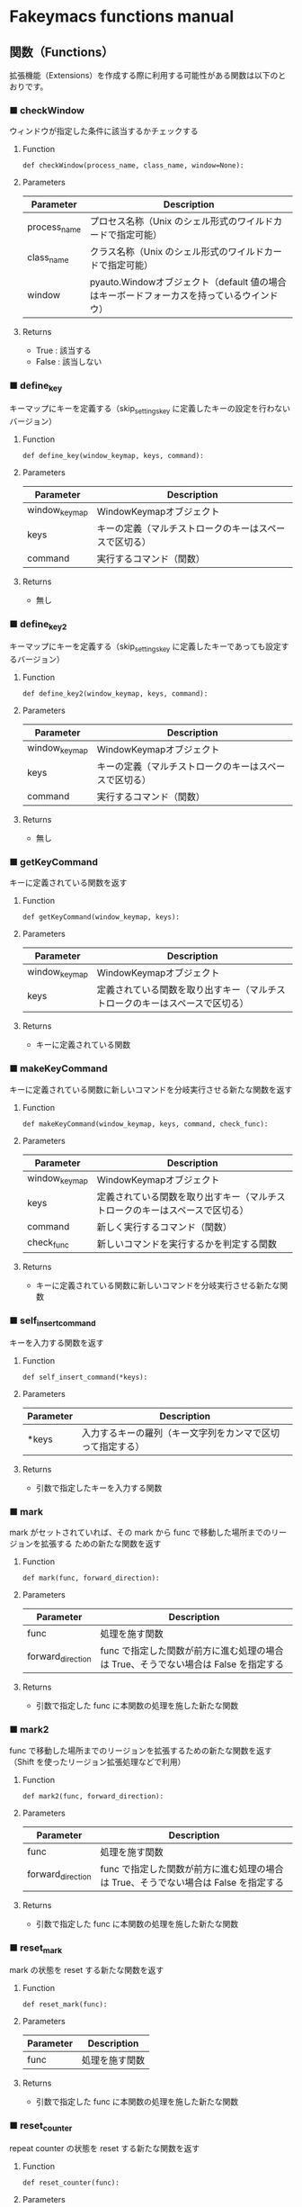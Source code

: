 #+STARTUP: showall indent

* Fakeymacs functions manual

** 関数（Functions）

拡張機能（Extensions）を作成する際に利用する可能性がある関数は以下のとおりです。

*** ■ checkWindow

ウィンドウが指定した条件に該当するかチェックする

**** Function

#+BEGIN_EXAMPLE
def checkWindow(process_name, class_name, window=None):
#+END_EXAMPLE

**** Parameters

|--------------+-------------------------------------------------------------------------------------------|
| Parameter    | Description                                                                               |
|--------------+-------------------------------------------------------------------------------------------|
| process_name | プロセス名称（Unix のシェル形式のワイルドカードで指定可能）                               |
| class_name   | クラス名称（Unix のシェル形式のワイルドカードで指定可能）                                 |
| window       | pyauto.Windowオブジェクト（default 値の場合はキーボードフォーカスを持っているウインドウ） |
|--------------+-------------------------------------------------------------------------------------------|

**** Returns

- True : 該当する
- False : 該当しない

*** ■ define_key

キーマップにキーを定義する（skip_settings_key に定義したキーの設定を行わないバージョン）

**** Function

#+BEGIN_EXAMPLE
def define_key(window_keymap, keys, command):
#+END_EXAMPLE

**** Parameters

|---------------+--------------------------------------------------------|
| Parameter     | Description                                            |
|---------------+--------------------------------------------------------|
| window_keymap | WindowKeymapオブジェクト                               |
| keys          | キーの定義（マルチストロークのキーはスペースで区切る） |
| command       | 実行するコマンド（関数）                               |
|---------------+--------------------------------------------------------|

**** Returns

- 無し

*** ■ define_key2

キーマップにキーを定義する（skip_settings_key に定義したキーであっても設定するバージョン）

**** Function

#+BEGIN_EXAMPLE
def define_key2(window_keymap, keys, command):
#+END_EXAMPLE

**** Parameters

|---------------+--------------------------------------------------------|
| Parameter     | Description                                            |
|---------------+--------------------------------------------------------|
| window_keymap | WindowKeymapオブジェクト                               |
| keys          | キーの定義（マルチストロークのキーはスペースで区切る） |
| command       | 実行するコマンド（関数）                               |
|---------------+--------------------------------------------------------|

**** Returns

- 無し

*** ■ getKeyCommand

キーに定義されている関数を返す

**** Function

#+BEGIN_EXAMPLE
def getKeyCommand(window_keymap, keys):
#+END_EXAMPLE

**** Parameters

|---------------+------------------------------------------------------------------------------|
| Parameter     | Description                                                                  |
|---------------+------------------------------------------------------------------------------|
| window_keymap | WindowKeymapオブジェクト                                                     |
| keys          | 定義されている関数を取り出すキー（マルチストロークのキーはスペースで区切る） |
|---------------+------------------------------------------------------------------------------|

**** Returns

- キーに定義されている関数

*** ■ makeKeyCommand

キーに定義されている関数に新しいコマンドを分岐実行させる新たな関数を返す

**** Function

#+BEGIN_EXAMPLE
def makeKeyCommand(window_keymap, keys, command, check_func):
#+END_EXAMPLE

**** Parameters

|---------------+------------------------------------------------------------------------------|
| Parameter     | Description                                                                  |
|---------------+------------------------------------------------------------------------------|
| window_keymap | WindowKeymapオブジェクト                                                     |
| keys          | 定義されている関数を取り出すキー（マルチストロークのキーはスペースで区切る） |
| command       | 新しく実行するコマンド（関数）                                               |
| check_func    | 新しいコマンドを実行するかを判定する関数                                     |
|---------------+------------------------------------------------------------------------------|

**** Returns

- キーに定義されている関数に新しいコマンドを分岐実行させる新たな関数

*** ■ self_insert_command

キーを入力する関数を返す

**** Function

#+BEGIN_EXAMPLE
def self_insert_command(*keys):
#+END_EXAMPLE

**** Parameters

|-----------+------------------------------------------------------------|
| Parameter | Description                                                |
|-----------+------------------------------------------------------------|
| *keys     | 入力するキーの羅列（キー文字列をカンマで区切って指定する） |
|-----------+------------------------------------------------------------|

**** Returns

- 引数で指定したキーを入力する関数

*** ■ mark

mark がセットされていれば、その mark から func で移動した場所までのリージョンを拡張する
ための新たな関数を返す

**** Function

#+BEGIN_EXAMPLE
def mark(func, forward_direction):
#+END_EXAMPLE

**** Parameters

|-------------------+-------------------------------------------------------------------------------------|
| Parameter         | Description                                                                         |
|-------------------+-------------------------------------------------------------------------------------|
| func              | 処理を施す関数                                                                      |
| forward_direction | func で指定した関数が前方に進む処理の場合は True、そうでない場合は False を指定する |
|-------------------+-------------------------------------------------------------------------------------|

**** Returns

- 引数で指定した func に本関数の処理を施した新たな関数

*** ■ mark2

func で移動した場所までのリージョンを拡張するための新たな関数を返す
（Shift を使ったリージョン拡張処理などで利用）

**** Function

#+BEGIN_EXAMPLE
def mark2(func, forward_direction):
#+END_EXAMPLE

**** Parameters

|-------------------+-------------------------------------------------------------------------------------|
| Parameter         | Description                                                                         |
|-------------------+-------------------------------------------------------------------------------------|
| func              | 処理を施す関数                                                                      |
| forward_direction | func で指定した関数が前方に進む処理の場合は True、そうでない場合は False を指定する |
|-------------------+-------------------------------------------------------------------------------------|

**** Returns

- 引数で指定した func に本関数の処理を施した新たな関数

*** ■ reset_mark

mark の状態を reset する新たな関数を返す

**** Function

#+BEGIN_EXAMPLE
def reset_mark(func):
#+END_EXAMPLE

**** Parameters

|-----------+----------------|
| Parameter | Description    |
|-----------+----------------|
| func      | 処理を施す関数 |
|-----------+----------------|

**** Returns

- 引数で指定した func に本関数の処理を施した新たな関数

*** ■ reset_counter

repeat counter の状態を reset する新たな関数を返す

**** Function

#+BEGIN_EXAMPLE
def reset_counter(func):
#+END_EXAMPLE

**** Parameters

|-----------+----------------|
| Parameter | Description    |
|-----------+----------------|
| func      | 処理を施す関数 |
|-----------+----------------|

**** Returns

- 引数で指定した func に本関数の処理を施した新たな関数

*** ■ reset_undo

undo/redo の状態を undo に reset する新たな関数を返す

**** Function

#+BEGIN_EXAMPLE
def reset_undo(func):
#+END_EXAMPLE

**** Parameters

|-----------+----------------|
| Parameter | Description    |
|-----------+----------------|
| func      | 処理を施す関数 |
|-----------+----------------|

**** Returns

- 引数で指定した func に本関数の処理を施した新たな関数

*** ■ reset_search

検索中の状態を reset する新たな関数を返す

**** Function

#+BEGIN_EXAMPLE
def reset_search(func):
#+END_EXAMPLE

**** Parameters

|-----------+----------------|
| Parameter | Description    |
|-----------+----------------|
| func      | 処理を施す関数 |
|-----------+----------------|

**** Returns

- 引数で指定した func に本関数の処理を施した新たな関数

*** ■ repeat

数引数の値に従い、repeat の処理を施した新たな関数を返す

**** Function

#+BEGIN_EXAMPLE
def repeat(func):
#+END_EXAMPLE

**** Parameters

|-----------+----------------|
| Parameter | Description    |
|-----------+----------------|
| func      | 処理を施す関数 |
|-----------+----------------|

**** Returns

- 引数で指定した func に本関数の処理を施した新たな関数

*** ■ repeat2

数引数の値に従い、repeat の処理を施した新たな関数を返す
（リーションが設定してある場合は、一回のみ処理を行うバージョン）

**** Function

#+BEGIN_EXAMPLE
def repeat2(func):
#+END_EXAMPLE

**** Parameters

|-----------+----------------|
| Parameter | Description    |
|-----------+----------------|
| func      | 処理を施す関数 |
|-----------+----------------|

**** Returns

- 引数で指定した func に本関数の処理を施した新たな関数

*** ■ repeat3

数引数の値に従い、repeat の処理を施した新たな関数を返す
（repaet 回数を func の引数で渡すバージョン）

**** Function

#+BEGIN_EXAMPLE
def repeat3(func):
#+END_EXAMPLE

**** Parameters

|-----------+----------------|
| Parameter | Description    |
|-----------+----------------|
| func      | 処理を施す関数 |
|-----------+----------------|

**** Returns

- 引数で指定した func に本関数の処理を施した新たな関数

*** ■ delay

処理を指定した時間停止する

**** Function

#+BEGIN_EXAMPLE
def delay(sec=0.02):
#+END_EXAMPLE

**** Parameters

|-----------+---------------------------------------|
| Parameter | Description                           |
|-----------+---------------------------------------|
| sec       | 停止する秒数（デフォルト値は 0.02秒） |
|-----------+---------------------------------------|

**** Returns

- 無し

